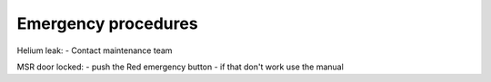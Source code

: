 Emergency procedures
====================

Helium leak:
- Contact maintenance team


MSR door locked:
- push the Red emergency button
- if that don't work use the manual

